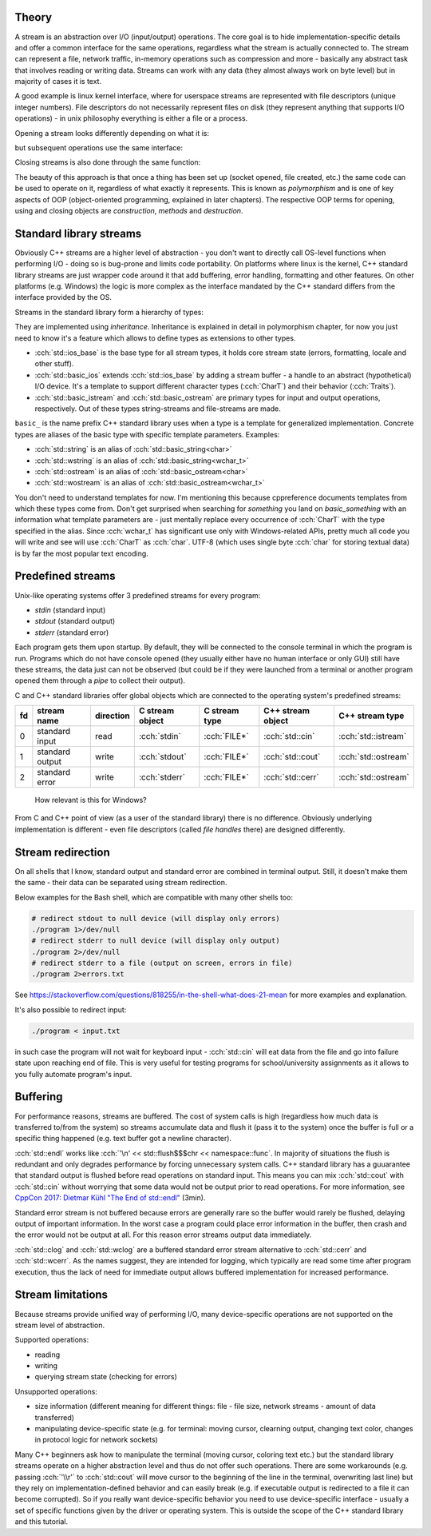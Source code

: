 .. title: 01 - intro
.. slug: index
.. description: introduction to C++ streams
.. author: Xeverous

Theory
######

A stream is an abstraction over I/O (input/output) operations. The core goal is to hide implementation-specific details and offer a common interface for the same operations, regardless what the stream is actually connected to. The stream can represent a file, network traffic, in-memory operations such as compression and more - basically any abstract task that involves reading or writing data. Streams can work with any data (they almost always work on byte level) but in majority of cases it is text.

A good example is linux kernel interface, where for userspace streams are represented with file descriptors (unique integer numbers). File descriptors do not necessarily represent files on disk (they represent anything that supports I/O operations) - in unix philosophy everything is either a file or a process.

Opening a stream looks differently depending on what it is:

.. cch::
    :code_path: unix_stream_open.cpp
    :color_path: unix_stream_open.color

but subsequent operations use the same interface:

.. cch::
    :code_path: unix_stream_rw.cpp
    :color_path: unix_stream_rw.color

Closing streams is also done through the same function:

.. cch::
    :code_path: unix_stream_close.cpp
    :color_path: unix_stream_close.color

.. details::
    :summary: Linux online manual pages

    - https://man7.org/linux/man-pages/man2/open.2.html
    - https://man7.org/linux/man-pages/man2/socket.2.html
    - https://man7.org/linux/man-pages/man2/read.2.html
    - https://man7.org/linux/man-pages/man2/write.2.html
    - https://man7.org/linux/man-pages/man2/close.2.html

The beauty of this approach is that once a thing has been set up (socket opened, file created, etc.) the same code can be used to operate on it, regardless of what exactly it represents. This is known as *polymorphism* and is one of key aspects of OOP (object-oriented programming, explained in later chapters). The respective OOP terms for opening, using and closing objects are *construction*, *methods* and *destruction*.

Standard library streams
########################

Obviously C++ streams are a higher level of abstraction - you don't want to directly call OS-level functions when performing I/O - doing so is bug-prone and limits code portability. On platforms where linux is the kernel, C++ standard library streams are just wrapper code around it that add buffering, error handling, formatting and other features. On other platforms (e.g. Windows) the logic is more complex as the interface mandated by the C++ standard differs from the interface provided by the OS.

Streams in the standard library form a hierarchy of types:

.. TOCSS fix background (image is transparent)

.. image:: http://upload.cppreference.com/mwiki/images/0/06/std-io-complete-inheritance.svg

They are implemented using *inheritance*. Inheritance is explained in detail in polymorphism chapter, for now you just need to know it's a feature which allows to define types as extensions to other types.

- :cch:`std::ios_base` is the base type for all stream types, it holds core stream state (errors, formatting, locale and other stuff).
- :cch:`std::basic_ios` extends :cch:`std::ios_base` by adding a stream buffer - a handle to an abstract (hypothetical) I/O device. It's a template to support different character types (:cch:`CharT`) and their behavior (:cch:`Traits`).
- :cch:`std::basic_istream` and :cch:`std::basic_ostream` are primary types for input and output operations, respectively. Out of these types string-streams and file-streams are made.

``basic_`` is the name prefix C++ standard library uses when a type is a template for generalized implementation. Concrete types are aliases of the basic type with specific template parameters. Examples:

- :cch:`std::string` is an alias of :cch:`std::basic_string<char>`
- :cch:`std::wstring` is an alias of :cch:`std::basic_string<wchar_t>`
- :cch:`std::ostream` is an alias of :cch:`std::basic_ostream<char>`
- :cch:`std::wostream` is an alias of :cch:`std::basic_ostream<wchar_t>`

You don't need to understand templates for now. I'm mentioning this because cppreference documents templates from which these types come from. Don't get surprised when searching for *something* you land on *basic_something* with an information what template parameters are - just mentally replace every occurrence of :cch:`CharT` with the type specified in the alias. Since :cch:`wchar_t` has significant use only with Windows-related APIs, pretty much all code you will write and see will use :cch:`CharT` as :cch:`char`. UTF-8 (which uses single byte :cch:`char` for storing textual data) is by far the most popular text encoding.

Predefined streams
##################

Unix-like operating systems offer 3 predefined streams for every program:

- *stdin* (standard input)
- *stdout* (standard output)
- *stderr* (standard error)

Each program gets them upon startup. By default, they will be connected to the console terminal in which the program is run. Programs which do not have console opened (they usually either have no human interface or only GUI) still have these streams, the data just can not be observed (but could be if they were launched from a terminal or another program opened them through a *pipe* to collect their output).

C and C++ standard libraries offer global objects which are connected to the operating system's predefined streams:

.. list-table::
    :header-rows: 1

    * - fd
      - stream name
      - direction
      - C stream object
      - C stream type
      - C++ stream object
      - C++ stream type
    * - 0
      - standard input
      - read
      - :cch:`stdin`
      - :cch:`FILE*`
      - :cch:`std::cin`
      - :cch:`std::istream`
    * - 1
      - standard output
      - write
      - :cch:`stdout`
      - :cch:`FILE*`
      - :cch:`std::cout`
      - :cch:`std::ostream`
    * - 2
      - standard error
      - write
      - :cch:`stderr`
      - :cch:`FILE*`
      - :cch:`std::cerr`
      - :cch:`std::ostream`

..

    How relevant is this for Windows?

From C and C++ point of view (as a user of the standard library) there is no difference. Obviously underlying implementation is different - even file descriptors (called *file handles* there) are designed differently.

Stream redirection
##################

On all shells that I know, standard output and standard error are combined in terminal output. Still, it doesn't make them the same - their data can be separated using stream redirection.

.. cch::
    :code_path: stream_redirection.cpp
    :color_path: stream_redirection.color

Below examples for the Bash shell, which are compatible with many other shells too:

.. code::

    # redirect stdout to null device (will display only errors)
    ./program 1>/dev/null
    # redirect stderr to null device (will display only output)
    ./program 2>/dev/null
    # redirect stderr to a file (output on screen, errors in file)
    ./program 2>errors.txt

See https://stackoverflow.com/questions/818255/in-the-shell-what-does-21-mean for more examples and explanation.

It's also possible to redirect input:

.. code::

    ./program < input.txt

in such case the program will not wait for keyboard input - :cch:`std::cin` will eat data from the file and go into failure state upon reaching end of file. This is very useful for testing programs for school/university assignments as it allows to you fully automate program's input.

Buffering
#########

For performance reasons, streams are buffered. The cost of system calls is high (regardless how much data is transferred to/from the system) so streams accumulate data and flush it (pass it to the system) once the buffer is full or a specific thing happened (e.g. text buffer got a newline character).

:cch:`std::endl` works like :cch:`'\n' << std::flush$$$chr << namespace::func`. In majority of situations the flush is redundant and only degrades performance by forcing unnecessary system calls. C++ standard library has a guuarantee that standard output is flushed before read operations on standard input. This means you can mix :cch:`std::cout` with :cch:`std::cin` without worrying that some data would not be output prior to read operations. For more information, see `CppCon 2017: Dietmar Kühl "The End of std::endl" <https://www.youtube.com/watch?v=6WeEMlmrfOI>`_ (3min).

Standard error stream is not buffered because errors are generally rare so the buffer would rarely be flushed, delaying output of important information. In the worst case a program could place error information in the buffer, then crash and the error would not be output at all. For this reason error streams output data immediately.

:cch:`std::clog` and :cch:`std::wclog` are a buffered standard error stream alternative to :cch:`std::cerr` and :cch:`std::wcerr`. As the names suggest, they are intended for logging, which typically are read some time after program execution, thus the lack of need for immediate output allows buffered implementation for increased performance.

Stream limitations
##################

Because streams provide unified way of performing I/O, many device-specific operations are not supported on the stream level of abstraction.

Supported operations:

- reading
- writing
- querying stream state (checking for errors)

Unsupported operations:

- size information (different meaning for different things: file - file size, network streams - amount of data transferred)
- manipulating device-specific state (e.g. for terminal: moving cursor, clearning output, changing text color, changes in protocol logic for network sockets)

Many C++ beginners ask how to manipulate the terminal (moving cursor, coloring text etc.) but the standard library streams operate on a higher abstraction level and thus do not offer such operations. There are some workarounds (e.g. passing :cch:`'\\r'` to :cch:`std::cout` will move cursor to the beginning of the line in the terminal, overwriting last line) but they rely on implementation-defined behavior and can easily break (e.g. if executable output is redirected to a file it can become corrupted). So if you really want device-specific behavior you need to use device-specific interface - usually a set of specific functions given by the driver or operating system. This is outside the scope of the C++ standard library and this tutorial.
